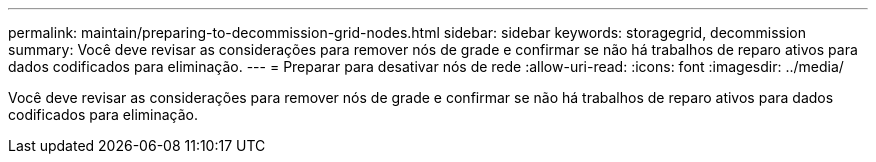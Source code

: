 ---
permalink: maintain/preparing-to-decommission-grid-nodes.html 
sidebar: sidebar 
keywords: storagegrid, decommission 
summary: Você deve revisar as considerações para remover nós de grade e confirmar se não há trabalhos de reparo ativos para dados codificados para eliminação. 
---
= Preparar para desativar nós de rede
:allow-uri-read: 
:icons: font
:imagesdir: ../media/


[role="lead"]
Você deve revisar as considerações para remover nós de grade e confirmar se não há trabalhos de reparo ativos para dados codificados para eliminação.
